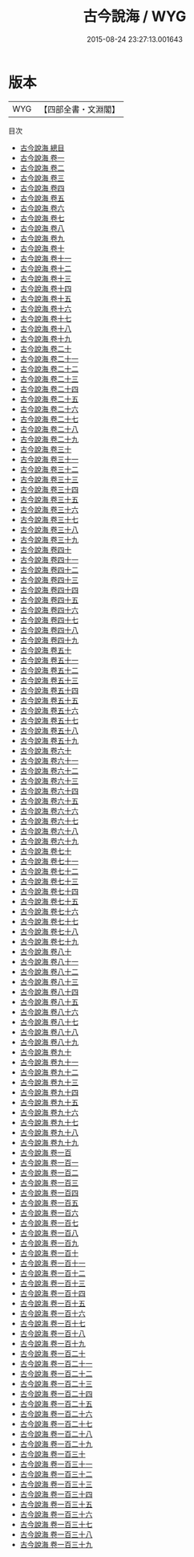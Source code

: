 #+TITLE: 古今說海 / WYG
#+DATE: 2015-08-24 23:27:13.001643
* 版本
 |       WYG|【四部全書・文淵閣】|
目次
 - [[file:KR3j0189_000.txt::000-1a][古今說海 總目]]
 - [[file:KR3j0189_001.txt::001-1a][古今說海 卷一]]
 - [[file:KR3j0189_002.txt::002-1a][古今說海 卷二]]
 - [[file:KR3j0189_003.txt::003-1a][古今說海 卷三]]
 - [[file:KR3j0189_004.txt::004-1a][古今說海 卷四]]
 - [[file:KR3j0189_005.txt::005-1a][古今說海 卷五]]
 - [[file:KR3j0189_006.txt::006-1a][古今說海 卷六]]
 - [[file:KR3j0189_007.txt::007-1a][古今說海 卷七]]
 - [[file:KR3j0189_008.txt::008-1a][古今說海 卷八]]
 - [[file:KR3j0189_009.txt::009-1a][古今說海 卷九]]
 - [[file:KR3j0189_010.txt::010-1a][古今說海 卷十]]
 - [[file:KR3j0189_011.txt::011-1a][古今說海 卷十一]]
 - [[file:KR3j0189_012.txt::012-1a][古今說海 卷十二]]
 - [[file:KR3j0189_013.txt::013-1a][古今說海 卷十三]]
 - [[file:KR3j0189_014.txt::014-1a][古今說海 卷十四]]
 - [[file:KR3j0189_015.txt::015-1a][古今說海 卷十五]]
 - [[file:KR3j0189_016.txt::016-1a][古今說海 卷十六]]
 - [[file:KR3j0189_017.txt::017-1a][古今說海 卷十七]]
 - [[file:KR3j0189_018.txt::018-1a][古今說海 卷十八]]
 - [[file:KR3j0189_019.txt::019-1a][古今說海 卷十九]]
 - [[file:KR3j0189_020.txt::020-1a][古今說海 卷二十]]
 - [[file:KR3j0189_021.txt::021-1a][古今說海 卷二十一]]
 - [[file:KR3j0189_022.txt::022-1a][古今說海 卷二十二]]
 - [[file:KR3j0189_023.txt::023-1a][古今說海 卷二十三]]
 - [[file:KR3j0189_024.txt::024-1a][古今說海 卷二十四]]
 - [[file:KR3j0189_025.txt::025-1a][古今說海 卷二十五]]
 - [[file:KR3j0189_026.txt::026-1a][古今說海 卷二十六]]
 - [[file:KR3j0189_027.txt::027-1a][古今說海 卷二十七]]
 - [[file:KR3j0189_028.txt::028-1a][古今說海 卷二十八]]
 - [[file:KR3j0189_029.txt::029-1a][古今說海 卷二十九]]
 - [[file:KR3j0189_030.txt::030-1a][古今說海 卷三十]]
 - [[file:KR3j0189_031.txt::031-1a][古今說海 卷三十一]]
 - [[file:KR3j0189_032.txt::032-1a][古今說海 卷三十二]]
 - [[file:KR3j0189_033.txt::033-1a][古今說海 卷三十三]]
 - [[file:KR3j0189_034.txt::034-1a][古今說海 卷三十四]]
 - [[file:KR3j0189_035.txt::035-1a][古今說海 卷三十五]]
 - [[file:KR3j0189_036.txt::036-1a][古今說海 卷三十六]]
 - [[file:KR3j0189_037.txt::037-1a][古今說海 卷三十七]]
 - [[file:KR3j0189_038.txt::038-1a][古今說海 卷三十八]]
 - [[file:KR3j0189_039.txt::039-1a][古今說海 卷三十九]]
 - [[file:KR3j0189_040.txt::040-1a][古今說海 卷四十]]
 - [[file:KR3j0189_041.txt::041-1a][古今說海 卷四十一]]
 - [[file:KR3j0189_042.txt::042-1a][古今說海 卷四十二]]
 - [[file:KR3j0189_043.txt::043-1a][古今說海 卷四十三]]
 - [[file:KR3j0189_044.txt::044-1a][古今說海 卷四十四]]
 - [[file:KR3j0189_045.txt::045-1a][古今說海 卷四十五]]
 - [[file:KR3j0189_046.txt::046-1a][古今說海 卷四十六]]
 - [[file:KR3j0189_047.txt::047-1a][古今說海 卷四十七]]
 - [[file:KR3j0189_048.txt::048-1a][古今說海 卷四十八]]
 - [[file:KR3j0189_049.txt::049-1a][古今說海 卷四十九]]
 - [[file:KR3j0189_050.txt::050-1a][古今說海 卷五十]]
 - [[file:KR3j0189_051.txt::051-1a][古今說海 卷五十一]]
 - [[file:KR3j0189_052.txt::052-1a][古今說海 卷五十二]]
 - [[file:KR3j0189_053.txt::053-1a][古今說海 卷五十三]]
 - [[file:KR3j0189_054.txt::054-1a][古今說海 卷五十四]]
 - [[file:KR3j0189_055.txt::055-1a][古今說海 卷五十五]]
 - [[file:KR3j0189_056.txt::056-1a][古今說海 卷五十六]]
 - [[file:KR3j0189_057.txt::057-1a][古今說海 卷五十七]]
 - [[file:KR3j0189_058.txt::058-1a][古今說海 卷五十八]]
 - [[file:KR3j0189_059.txt::059-1a][古今說海 卷五十九]]
 - [[file:KR3j0189_060.txt::060-1a][古今說海 卷六十]]
 - [[file:KR3j0189_061.txt::061-1a][古今說海 卷六十一]]
 - [[file:KR3j0189_062.txt::062-1a][古今說海 卷六十二]]
 - [[file:KR3j0189_063.txt::063-1a][古今說海 卷六十三]]
 - [[file:KR3j0189_064.txt::064-1a][古今說海 卷六十四]]
 - [[file:KR3j0189_065.txt::065-1a][古今說海 卷六十五]]
 - [[file:KR3j0189_066.txt::066-1a][古今說海 卷六十六]]
 - [[file:KR3j0189_067.txt::067-1a][古今說海 卷六十七]]
 - [[file:KR3j0189_068.txt::068-1a][古今說海 卷六十八]]
 - [[file:KR3j0189_069.txt::069-1a][古今說海 卷六十九]]
 - [[file:KR3j0189_070.txt::070-1a][古今說海 卷七十]]
 - [[file:KR3j0189_071.txt::071-1a][古今說海 卷七十一]]
 - [[file:KR3j0189_072.txt::072-1a][古今說海 卷七十二]]
 - [[file:KR3j0189_073.txt::073-1a][古今說海 卷七十三]]
 - [[file:KR3j0189_074.txt::074-1a][古今說海 卷七十四]]
 - [[file:KR3j0189_075.txt::075-1a][古今說海 卷七十五]]
 - [[file:KR3j0189_076.txt::076-1a][古今說海 卷七十六]]
 - [[file:KR3j0189_077.txt::077-1a][古今說海 卷七十七]]
 - [[file:KR3j0189_078.txt::078-1a][古今說海 卷七十八]]
 - [[file:KR3j0189_079.txt::079-1a][古今說海 卷七十九]]
 - [[file:KR3j0189_080.txt::080-1a][古今說海 卷八十]]
 - [[file:KR3j0189_081.txt::081-1a][古今說海 卷八十一]]
 - [[file:KR3j0189_082.txt::082-1a][古今說海 卷八十二]]
 - [[file:KR3j0189_083.txt::083-1a][古今說海 卷八十三]]
 - [[file:KR3j0189_084.txt::084-1a][古今說海 卷八十四]]
 - [[file:KR3j0189_085.txt::085-1a][古今說海 卷八十五]]
 - [[file:KR3j0189_086.txt::086-1a][古今說海 卷八十六]]
 - [[file:KR3j0189_087.txt::087-1a][古今說海 卷八十七]]
 - [[file:KR3j0189_088.txt::088-1a][古今說海 卷八十八]]
 - [[file:KR3j0189_089.txt::089-1a][古今說海 卷八十九]]
 - [[file:KR3j0189_090.txt::090-1a][古今說海 卷九十]]
 - [[file:KR3j0189_091.txt::091-1a][古今說海 卷九十一]]
 - [[file:KR3j0189_092.txt::092-1a][古今說海 卷九十二]]
 - [[file:KR3j0189_093.txt::093-1a][古今說海 卷九十三]]
 - [[file:KR3j0189_094.txt::094-1a][古今說海 卷九十四]]
 - [[file:KR3j0189_095.txt::095-1a][古今說海 卷九十五]]
 - [[file:KR3j0189_096.txt::096-1a][古今說海 卷九十六]]
 - [[file:KR3j0189_097.txt::097-1a][古今說海 卷九十七]]
 - [[file:KR3j0189_098.txt::098-1a][古今說海 卷九十八]]
 - [[file:KR3j0189_099.txt::099-1a][古今說海 卷九十九]]
 - [[file:KR3j0189_100.txt::100-1a][古今說海 卷一百]]
 - [[file:KR3j0189_101.txt::101-1a][古今說海 卷一百一]]
 - [[file:KR3j0189_102.txt::102-1a][古今說海 卷一百二]]
 - [[file:KR3j0189_103.txt::103-1a][古今說海 卷一百三]]
 - [[file:KR3j0189_104.txt::104-1a][古今說海 卷一百四]]
 - [[file:KR3j0189_105.txt::105-1a][古今說海 卷一百五]]
 - [[file:KR3j0189_106.txt::106-1a][古今說海 卷一百六]]
 - [[file:KR3j0189_107.txt::107-1a][古今說海 卷一百七]]
 - [[file:KR3j0189_108.txt::108-1a][古今說海 卷一百八]]
 - [[file:KR3j0189_109.txt::109-1a][古今說海 卷一百九]]
 - [[file:KR3j0189_110.txt::110-1a][古今說海 卷一百十]]
 - [[file:KR3j0189_111.txt::111-1a][古今說海 卷一百十一]]
 - [[file:KR3j0189_112.txt::112-1a][古今說海 卷一百十二]]
 - [[file:KR3j0189_113.txt::113-1a][古今說海 卷一百十三]]
 - [[file:KR3j0189_114.txt::114-1a][古今說海 卷一百十四]]
 - [[file:KR3j0189_115.txt::115-1a][古今說海 卷一百十五]]
 - [[file:KR3j0189_116.txt::116-1a][古今說海 卷一百十六]]
 - [[file:KR3j0189_117.txt::117-1a][古今說海 卷一百十七]]
 - [[file:KR3j0189_118.txt::118-1a][古今說海 卷一百十八]]
 - [[file:KR3j0189_119.txt::119-1a][古今說海 卷一百十九]]
 - [[file:KR3j0189_120.txt::120-1a][古今說海 卷一百二十]]
 - [[file:KR3j0189_121.txt::121-1a][古今說海 卷一百二十一]]
 - [[file:KR3j0189_122.txt::122-1a][古今說海 卷一百二十二]]
 - [[file:KR3j0189_123.txt::123-1a][古今說海 卷一百二十三]]
 - [[file:KR3j0189_124.txt::124-1a][古今說海 卷一百二十四]]
 - [[file:KR3j0189_125.txt::125-1a][古今說海 卷一百二十五]]
 - [[file:KR3j0189_126.txt::126-1a][古今說海 卷一百二十六]]
 - [[file:KR3j0189_127.txt::127-1a][古今說海 卷一百二十七]]
 - [[file:KR3j0189_128.txt::128-1a][古今說海 卷一百二十八]]
 - [[file:KR3j0189_129.txt::129-1a][古今說海 卷一百二十九]]
 - [[file:KR3j0189_130.txt::130-1a][古今說海 卷一百三十]]
 - [[file:KR3j0189_131.txt::131-1a][古今說海 卷一百三十一]]
 - [[file:KR3j0189_132.txt::132-1a][古今說海 卷一百三十二]]
 - [[file:KR3j0189_133.txt::133-1a][古今說海 卷一百三十三]]
 - [[file:KR3j0189_134.txt::134-1a][古今說海 卷一百三十四]]
 - [[file:KR3j0189_135.txt::135-1a][古今說海 卷一百三十五]]
 - [[file:KR3j0189_136.txt::136-1a][古今說海 卷一百三十六]]
 - [[file:KR3j0189_137.txt::137-1a][古今說海 卷一百三十七]]
 - [[file:KR3j0189_138.txt::138-1a][古今說海 卷一百三十八]]
 - [[file:KR3j0189_139.txt::139-1a][古今說海 卷一百三十九]]

